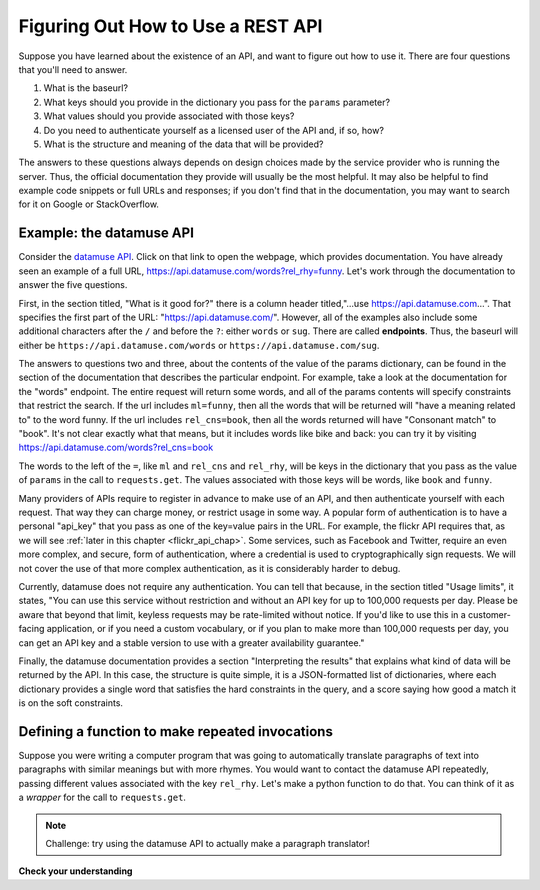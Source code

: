 ..  Copyright (C)  Paul Resnick.  Permission is granted to copy, distribute
    and/or modify this document under the terms of the GNU Free Documentation
    License, Version 1.3 or any later version published by the Free Software
    Foundation; with Invariant Sections being Forward, Prefaces, and
    Contributor List, no Front-Cover Texts, and no Back-Cover Texts.  A copy of
    the license is included in the section entitled "GNU Free Documentation
    License".

.. _RESTAPI_documentation_chap:

Figuring Out How to Use a REST API
==================================

Suppose you have learned about the existence of an API, and want to figure out how to use it. There are four questions that you'll need to answer.

1. What is the baseurl?
2. What keys should you provide in the dictionary you pass for the ``params`` parameter?
3. What values should you provide associated with those keys?
4. Do you need to authenticate yourself as a licensed user of the API and, if so, how?
5. What is the structure and meaning of the data that will be provided?

The answers to these questions always depends on design choices made by the service provider who is running the server. Thus, the official documentation they provide will usually be the most helpful. It may also be helpful to find example code snippets or full URLs and responses; if you don't find that in the documentation, you may want to search for it on Google or StackOverflow.

Example: the datamuse API
-------------------------

Consider the `datamuse API <https://www.datamuse.com/api/>`_. Click on that link to open the webpage, which provides documentation. You have already seen an example of a full URL, `<https://api.datamuse.com/words?rel_rhy=funny>`_. Let's work through the documentation to answer the five questions.

First, in the section titled, "What is it good for?" there is a column header titled,"...use https://api.datamuse.com…". That specifies the first part of the URL: "https://api.datamuse.com/". However, all of the examples also include some additional characters after the ``/`` and before the ``?``: either ``words`` or ``sug``. There are called **endpoints**. Thus, the baseurl will either be ``https://api.datamuse.com/words`` or ``https://api.datamuse.com/sug``.

The answers to questions two and three, about the contents of the value of the params dictionary, can be found in the section of the documentation that describes the particular endpoint. For example, take a look at the documentation for the "words" endpoint. The entire request will return some words, and all of the params contents will specify constraints that restrict the search. If the url includes ``ml=funny``, then all the words that will be returned will "have a meaning related to" to the word funny. If the url includes ``rel_cns=book``, then all the words returned will have "Consonant match" to "book". It's not clear exactly what that means, but it includes words like bike and back: you can try it by visiting `<https://api.datamuse.com/words?rel_cns=book>`_

The words to the left of the ``=``, like ``ml`` and ``rel_cns`` and ``rel_rhy``, will be keys in the dictionary that you pass as the value of ``params`` in the call to ``requests.get``. The values associated with those keys will be words, like ``book`` and ``funny``.

Many providers of APIs require to register in advance to make use of an API, and then authenticate yourself with each request. That way they can charge money, or restrict usage in some way. A popular form of authentication is to have a personal "api_key" that you pass as one of the key=value pairs in the URL. For example, the flickr API requires that, as we will see :ref:`later in this chapter <flickr_api_chap>`. Some services, such as Facebook and Twitter, require an even more complex, and secure, form of authentication, where a credential is used to cryptographically sign requests. We will not cover the use of that more complex authentication, as it is considerably harder to debug.

Currently, datamuse does not require any authentication. You can tell that because, in the section titled "Usage limits", it states, "You can use this service without restriction and without an API key for up to 100,000 requests per day. Please be aware that beyond that limit, keyless requests may be rate-limited without notice. If you'd like to use this in a customer-facing application, or if you need a custom vocabulary, or if you plan to make more than 100,000 requests per day, you can get an API key and a stable version to use with a greater availability guarantee."

Finally, the datamuse documentation provides a section "Interpreting the results" that explains what kind of data will be returned by the API. In this case, the structure is quite simple, it is a JSON-formatted list of dictionaries, where each dictionary provides a single word that satisfies the hard constraints in the query, and a score saying how good a match it is on the soft constraints.

Defining a function to make repeated invocations
------------------------------------------------

Suppose you were writing a computer program that was going to automatically translate paragraphs of text into paragraphs with similar meanings but with more rhymes. You would want to contact the datamuse API repeatedly, passing different values associated with the key ``rel_rhy``. Let's make a python function to do that. You can think of it as a *wrapper* for the call to ``requests.get``.

.. activecode:: ac200_3_1

    # import statements for necessary Python modules
    import requests

    def get_rhymes(word):
        baseurl = "https://api.datamuse.com/words"
        params_diction = {} # Set up an empty dictionary for query parameters
        params_diction["rel_rhy"] = word
        params_diction["max"] = "3" # get at most 3 results
        resp = requests.get(baseurl, params=params_diction)
        # return the top three words
        word_ds = resp.json()
        return [d['word'] for d in word_ds]
        return resp.json() # Return a python object (a list of dictionaries in this case)

    print(get_rhymes("funny"))

.. note::

    Challenge: try using the datamuse API to actually make a paragraph translator!


**Check your understanding**

.. mchoice:: question400_6_1
   :practice: T
   :answer_a: Because that means you have to write less repeated code if you want to make a request to the same API more than once in the same program.
   :answer_b: Because writing functions to complete a complex process in your code makes it easier to read and easier to fix later.
   :answer_c: Because a lot of things stay the same among different requests to the same API.
   :answer_d: Because it's the only way to make a request to a REST API for data!
   :feedback_a: See the functions chapter for more info on this!
   :feedback_b: Definitely.
   :feedback_c: Yes, many things are the same between different requests. For example, the base URL is often the same, but perhaps you want a query parameter to have a different value for a new request. A function can help with that.
   :feedback_d: Check out other parts of this chapter -- you can certainly write code to request data from a REST API without writing a function, but if you have to do it multiple times, it may be less neat and may become a pain for you as the programmer!
   :multiple_answers:
   :correct: a,b,c

   Why would you define a function in order to make a request to a REST API for data?
